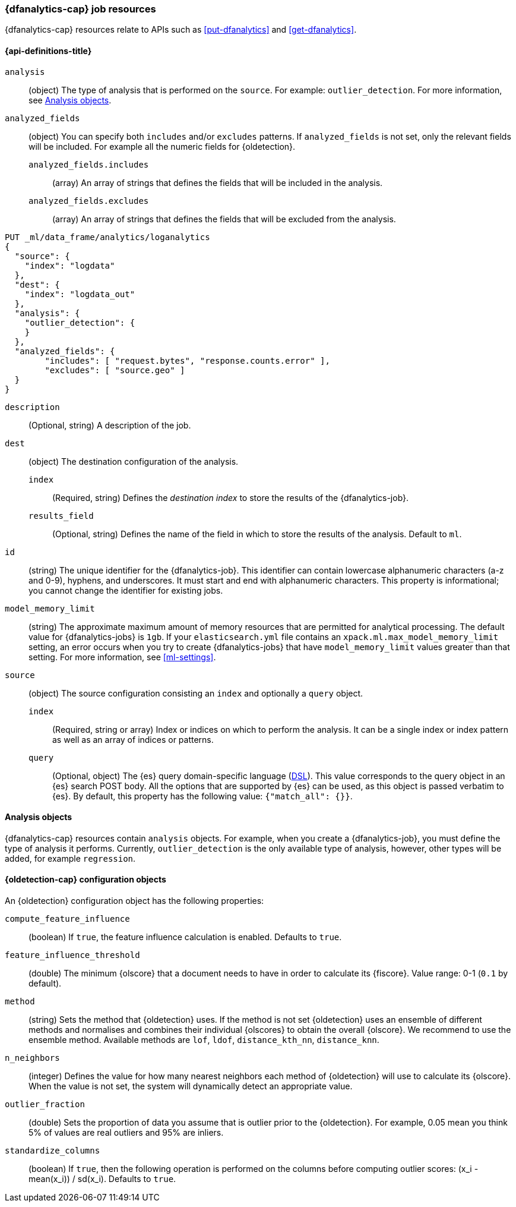[role="xpack"]
[testenv="platinum"]
[[ml-dfanalytics-resources]]
=== {dfanalytics-cap} job resources

{dfanalytics-cap} resources relate to APIs such as <<put-dfanalytics>> and
<<get-dfanalytics>>.	

[discrete]	
[[ml-dfanalytics-properties]]	
==== {api-definitions-title}

`analysis`::
  (object) The type of analysis that is performed on the `source`. For example: 
  `outlier_detection`. For more information, see <<dfanalytics-types>>.
  
`analyzed_fields`::
  (object) You can specify both `includes` and/or `excludes` patterns. If 
  `analyzed_fields` is not set, only the relevant fields will be included. For 
  example all the numeric fields for {oldetection}.
  
  `analyzed_fields.includes`:::
    (array) An array of strings that defines the fields that will be included in 
    the analysis.
    
  `analyzed_fields.excludes`:::
    (array) An array of strings that defines the fields that will be excluded 
    from the analysis.
  

[source,js]
--------------------------------------------------
PUT _ml/data_frame/analytics/loganalytics
{
  "source": {
    "index": "logdata"
  },
  "dest": {
    "index": "logdata_out"
  },
  "analysis": {
    "outlier_detection": {
    }
  },
  "analyzed_fields": {
        "includes": [ "request.bytes", "response.counts.error" ],
        "excludes": [ "source.geo" ]
  }
}
--------------------------------------------------
// CONSOLE
// TEST[setup:setup_logdata]

`description`::
  (Optional, string) A description of the job.

`dest`::
  (object) The destination configuration of the analysis.
  
  `index`:::
    (Required, string) Defines the _destination index_ to store the results of 
    the {dfanalytics-job}.
  
  `results_field`:::
    (Optional, string) Defines the name of the field in which to store the 
    results of the analysis. Default to `ml`.

`id`::
  (string) The unique identifier for the {dfanalytics-job}. This identifier can 
  contain lowercase alphanumeric characters (a-z and 0-9), hyphens, and 
  underscores. It must start and end with alphanumeric characters. This property 
  is informational; you cannot change the identifier for existing jobs.
  
`model_memory_limit`::
  (string) The approximate maximum amount of memory resources that are 
  permitted for analytical processing. The default value for {dfanalytics-jobs} 
  is `1gb`. If your `elasticsearch.yml` file contains an 
  `xpack.ml.max_model_memory_limit` setting, an error occurs when you try to 
  create {dfanalytics-jobs} that have `model_memory_limit` values greater than 
  that setting. For more information, see <<ml-settings>>.

`source`::
  (object) The source configuration consisting an `index` and optionally a 
  `query` object.
  
  `index`:::
    (Required, string or array) Index or indices on which to perform the 
    analysis. It can be a single index or index pattern as well as an array of 
    indices or patterns.
    
  `query`:::
    (Optional, object) The {es} query domain-specific language 
    (<<query-dsl,DSL>>). This value corresponds to the query object in an {es} 
    search POST body. All the options that are supported by {es} can be used, 
    as this object is passed verbatim to {es}. By default, this property has 
    the following value: `{"match_all": {}}`.

[[dfanalytics-types]]
==== Analysis objects

{dfanalytics-cap} resources contain `analysis` objects. For example, when you
create a {dfanalytics-job}, you must define the type of analysis it performs. 
Currently, `outlier_detection` is the only available type of analysis, however, 
other types will be added, for example `regression`.
  
[discrete]
[[oldetection-resources]]
==== {oldetection-cap} configuration objects 

An {oldetection} configuration object has the following properties:

`compute_feature_influence`::
  (boolean) If `true`, the feature influence calculation is enabled. Defaults to 
  `true`.
  
`feature_influence_threshold`:: 
  (double) The minimum {olscore} that a document needs to have in order to 
  calculate its {fiscore}. Value range: 0-1 (`0.1` by default).

`method`::
  (string) Sets the method that {oldetection} uses. If the method is not set 
  {oldetection} uses an ensemble of different methods and normalises and 
  combines their individual {olscores} to obtain the overall {olscore}. We 
  recommend to use the ensemble method. Available methods are `lof`, `ldof`, 
  `distance_kth_nn`, `distance_knn`.
  
`n_neighbors`::
  (integer) Defines the value for how many nearest neighbors each method of 
  {oldetection} will use to calculate its {olscore}. When the value is 
  not set, the system will dynamically detect an appropriate value.
  
`outlier_fraction`::
  (double) Sets the proportion of data you assume that is outlier prior to the 
  {oldetection}. For example, 0.05 mean you think 5% of values are real outliers 
  and 95% are inliers.
  
`standardize_columns`::
  (boolean) If `true`, then the following operation is performed on the columns 
  before computing outlier scores: (x_i - mean(x_i)) / sd(x_i). Defaults to 
  `true`.
